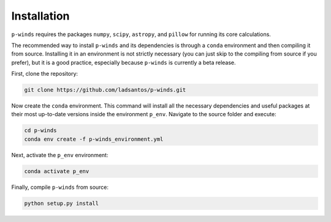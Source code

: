 Installation
============

``p-winds`` requires the packages ``numpy``, ``scipy``, ``astropy``, and
``pillow`` for running its core calculations.

The recommended way to install ``p-winds`` and its dependencies is through a
``conda`` environment and then compiling it from source. Installing it in an
environment is not strictly necessary (you can just skip to the compiling from
source if you prefer), but it is a good practice, especially because ``p-winds``
is currently a beta release.

First, clone the repository:

.. code-block:: bash

   git clone https://github.com/ladsantos/p-winds.git

Now create the ``conda`` environment. This command will install all the
necessary dependencies and useful packages at their most up-to-date versions
inside the environment ``p_env``. Navigate to the source folder and execute:

.. code-block:: bash

   cd p-winds
   conda env create -f p-winds_environment.yml

Next, activate the ``p_env`` environment:

.. code-block:: bash

   conda activate p_env

Finally, compile ``p-winds`` from source:

.. code-block:: bash

   python setup.py install